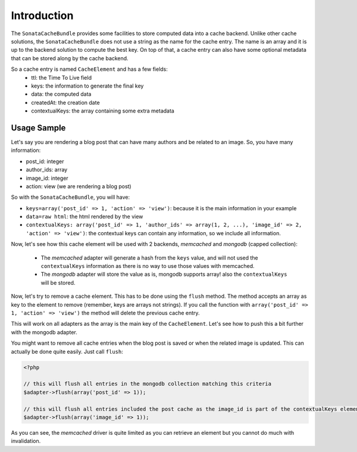 .. index::
    single: Introduction
    single: Sample
    single: Memcached
    single: MongoDB

Introduction
============

The ``SonataCacheBundle`` provides some facilities to store computed data into a cache backend. Unlike other cache solutions, the ``SonataCacheBundle`` does not use a string as the name for the cache entry.
The name is an array and it is up to the backend solution to compute the best key. On top of that, a cache entry can also have some optional metadata that can be stored along by the cache backend.

So a cache entry is named ``CacheElement`` and has a few fields:
 - ttl: the Time To Live field
 - keys: the information to generate the final key
 - data: the computed data
 - createdAt: the creation date
 - contextualKeys: the array containing some extra metadata


Usage Sample
------------

Let's say you are rendering a blog post that can have many authors and be related to an image. So, you have many information:

- post_id: integer
- author_ids: array
- image_id: integer
- action: view (we are rendering a blog post)

So with the ``SonataCacheBundle``, you will have:

- ``keys=array('post_id' => 1, 'action' => 'view')``: because it is the main information in your example
- ``data=raw html``: the html rendered by the view
- ``contextualKeys: array('post_id' => 1, 'author_ids' => array(1, 2, ...), 'image_id' => 2, 'action' => 'view')``: the contextual keys can contain any information, so we include all information.

Now, let's see how this cache element will be used with 2 backends, `memcached` and `mongodb` (capped collection):

 - The `memcached` adapter will generate a hash from the ``keys`` value, and will not used the ``contextualKeys`` information as there is no way to use those values with memcached.
 - The `mongodb` adapter will store the value as is, mongodb supports array! also the ``contextualKeys`` will be stored.

Now, let's try to remove a cache element. This has to be done using the ``flush`` method. The method accepts an array as key to the element to remove (remember, keys are arrays not strings). If you call the function with ``array('post_id' => 1, 'action' => 'view')`` the method will
delete the previous cache entry.

This will work on all adapters as the array is the main key of the ``CacheElement``. Let's see how to push this a bit further with the mongodb adapter.

You might want to remove all cache entries when the blog post is saved or when the related image is updated. This can actually be done quite easily. Just call ``flush``:

.. code-block:: php

    <?php

    // this will flush all entries in the mongodb collection matching this criteria
    $adapter->flush(array('post_id' => 1));

    // this will flush all entries included the post cache as the image_id is part of the contextualKeys element
    $adapter->flush(array('image_id' => 1));

As you can see, the `memcached` driver is quite limited as you can retrieve an element but you cannot do much with invalidation.

